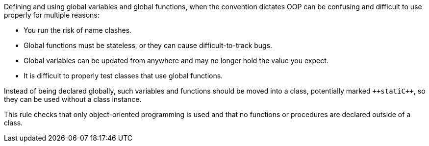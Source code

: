 Defining and using global variables and global functions, when the convention dictates OOP can be confusing and difficult to use properly for multiple reasons:

* You run the risk of name clashes. 
* Global functions must be stateless, or they can cause difficult-to-track bugs. 
* Global variables can be updated from anywhere and may no longer hold the value you expect.
* It is difficult to properly test classes that use global functions. 

Instead of being declared globally, such variables and functions should be moved into a class, potentially marked ``++stati{cpp}``, so they can be used without a class instance. 

This rule  checks that only object-oriented programming is used and that no functions or procedures are declared outside of a class.
